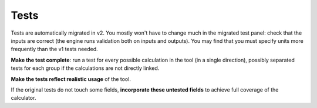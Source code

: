 .. _migrationTests:

Tests
=====

Tests are automatically migrated in v2.
You mostly won't have to change much in the migrated test panel: check that the inputs are correct (the engine runs validation both on inputs and outputs).
You may find that you must specify units more frequently than the v1 tests needed.

**Make the test complete**: run a test for every possible calculation in the tool (in a single direction), possibly separated tests for each group if the calculations are not directly linked.

**Make the tests reflect realistic usage** of the tool.

If the original tests do not touch some fields, **incorporate these untested fields** to achieve full coverage of the calculator.